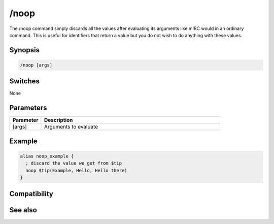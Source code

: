 /noop
=====

The /noop command simply discards all the values after evaluating its arguments like mIRC would in an ordinary command. This is useful for identifiers that return a value but you do not wish to do anything with these values.

Synopsis
--------

.. code:: text

    /noop [args]

Switches
--------

None

Parameters
----------

.. list-table::
    :widths: 15 85
    :header-rows: 1

    * - Parameter
      - Description
    * - [args]
      - Arguments to evaluate

Example
-------

.. code:: text

    alias noop_example {
      ; discard the value we get from $tip
      noop $tip(Example, Hello, Hello there)
    }

Compatibility
-------------

.. compatibility:: 6.17

See also
--------

.. hlist::
    :columns: 4

    * :doc:`$eval </identifiers/eval>`
    * :doc:`$ </identifiers/dollar>`
    * :doc:`$evalnext </identifiers/evalnext>`
    * :doc:`/scid </commands/scid>`
    * :doc:`/scon </commands/scon>`

